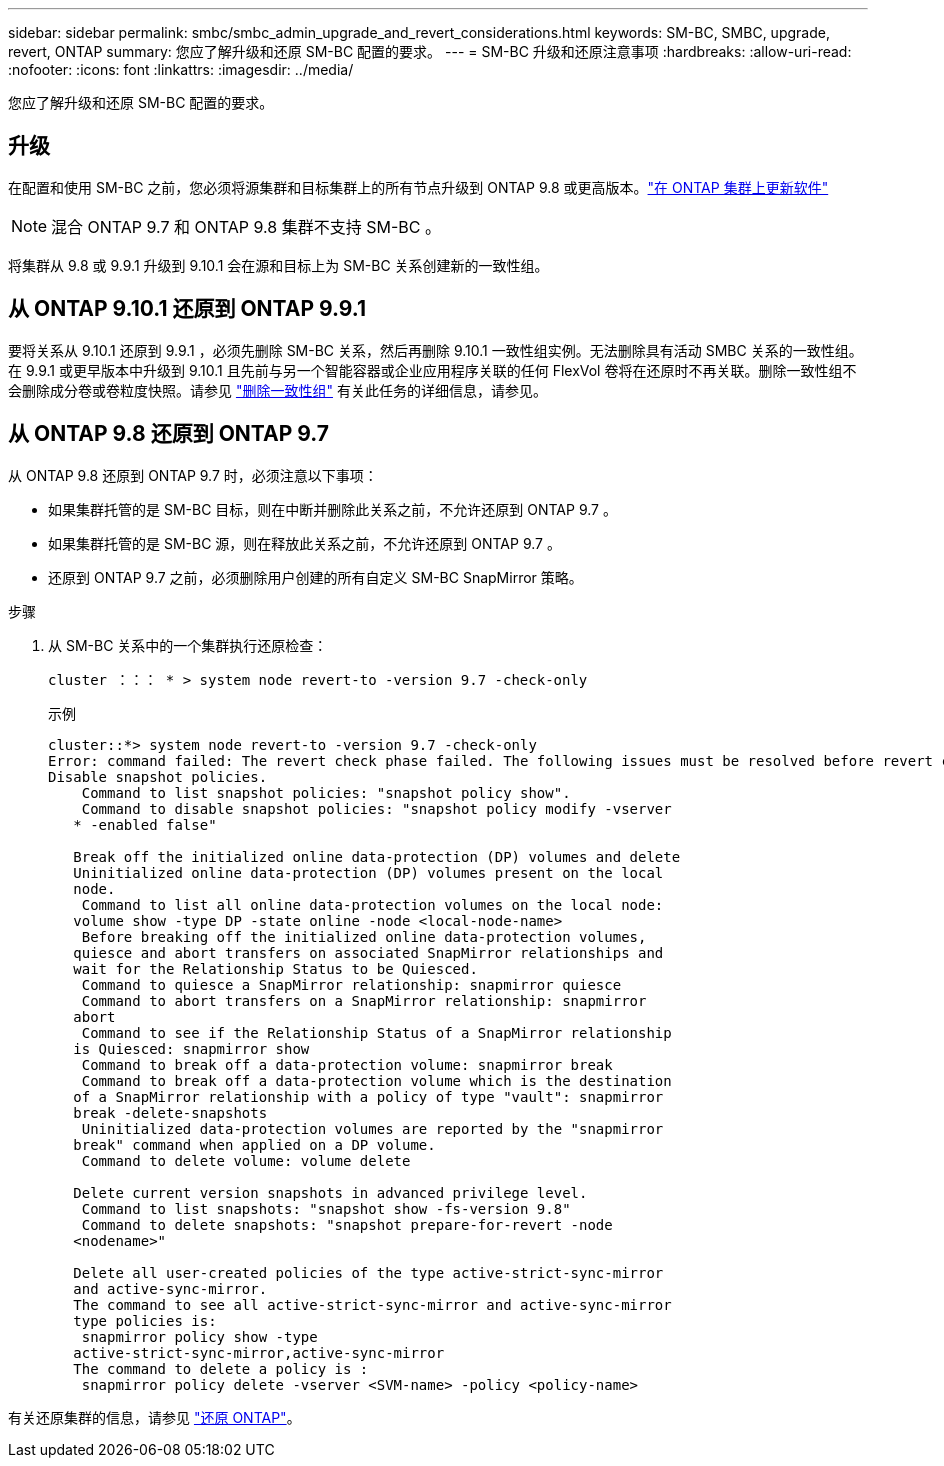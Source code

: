 ---
sidebar: sidebar 
permalink: smbc/smbc_admin_upgrade_and_revert_considerations.html 
keywords: SM-BC, SMBC, upgrade, revert, ONTAP 
summary: 您应了解升级和还原 SM-BC 配置的要求。 
---
= SM-BC 升级和还原注意事项
:hardbreaks:
:allow-uri-read: 
:nofooter: 
:icons: font
:linkattrs: 
:imagesdir: ../media/


[role="lead"]
您应了解升级和还原 SM-BC 配置的要求。



== 升级

在配置和使用 SM-BC 之前，您必须将源集群和目标集群上的所有节点升级到 ONTAP 9.8 或更高版本。link:link:../upgrade/index.html["在 ONTAP 集群上更新软件"]


NOTE: 混合 ONTAP 9.7 和 ONTAP 9.8 集群不支持 SM-BC 。

将集群从 9.8 或 9.9.1 升级到 9.10.1 会在源和目标上为 SM-BC 关系创建新的一致性组。



== 从 ONTAP 9.10.1 还原到 ONTAP 9.9.1

要将关系从 9.10.1 还原到 9.9.1 ，必须先删除 SM-BC 关系，然后再删除 9.10.1 一致性组实例。无法删除具有活动 SMBC 关系的一致性组。在 9.9.1 或更早版本中升级到 9.10.1 且先前与另一个智能容器或企业应用程序关联的任何 FlexVol 卷将在还原时不再关联。删除一致性组不会删除成分卷或卷粒度快照。请参见 link:../consistency-groups/delete-task.html["删除一致性组"] 有关此任务的详细信息，请参见。



== 从 ONTAP 9.8 还原到 ONTAP 9.7

从 ONTAP 9.8 还原到 ONTAP 9.7 时，必须注意以下事项：

* 如果集群托管的是 SM-BC 目标，则在中断并删除此关系之前，不允许还原到 ONTAP 9.7 。
* 如果集群托管的是 SM-BC 源，则在释放此关系之前，不允许还原到 ONTAP 9.7 。
* 还原到 ONTAP 9.7 之前，必须删除用户创建的所有自定义 SM-BC SnapMirror 策略。


.步骤
. 从 SM-BC 关系中的一个集群执行还原检查：
+
`cluster ：：： * > system node revert-to -version 9.7 -check-only`

+
示例

+
....
cluster::*> system node revert-to -version 9.7 -check-only
Error: command failed: The revert check phase failed. The following issues must be resolved before revert can be completed. Bring the data LIFs down on running vservers. Command to list the running vservers: vserver show -admin-state running Command to list the data LIFs that are up: network interface show -role data -status-admin up Command to bring all data LIFs down: network interface modify {-role data} -status-admin down
Disable snapshot policies.
    Command to list snapshot policies: "snapshot policy show".
    Command to disable snapshot policies: "snapshot policy modify -vserver
   * -enabled false"

   Break off the initialized online data-protection (DP) volumes and delete
   Uninitialized online data-protection (DP) volumes present on the local
   node.
    Command to list all online data-protection volumes on the local node:
   volume show -type DP -state online -node <local-node-name>
    Before breaking off the initialized online data-protection volumes,
   quiesce and abort transfers on associated SnapMirror relationships and
   wait for the Relationship Status to be Quiesced.
    Command to quiesce a SnapMirror relationship: snapmirror quiesce
    Command to abort transfers on a SnapMirror relationship: snapmirror
   abort
    Command to see if the Relationship Status of a SnapMirror relationship
   is Quiesced: snapmirror show
    Command to break off a data-protection volume: snapmirror break
    Command to break off a data-protection volume which is the destination
   of a SnapMirror relationship with a policy of type "vault": snapmirror
   break -delete-snapshots
    Uninitialized data-protection volumes are reported by the "snapmirror
   break" command when applied on a DP volume.
    Command to delete volume: volume delete

   Delete current version snapshots in advanced privilege level.
    Command to list snapshots: "snapshot show -fs-version 9.8"
    Command to delete snapshots: "snapshot prepare-for-revert -node
   <nodename>"

   Delete all user-created policies of the type active-strict-sync-mirror
   and active-sync-mirror.
   The command to see all active-strict-sync-mirror and active-sync-mirror
   type policies is:
    snapmirror policy show -type
   active-strict-sync-mirror,active-sync-mirror
   The command to delete a policy is :
    snapmirror policy delete -vserver <SVM-name> -policy <policy-name>
....


有关还原集群的信息，请参见 link:../revert/index.html["还原 ONTAP"]。
